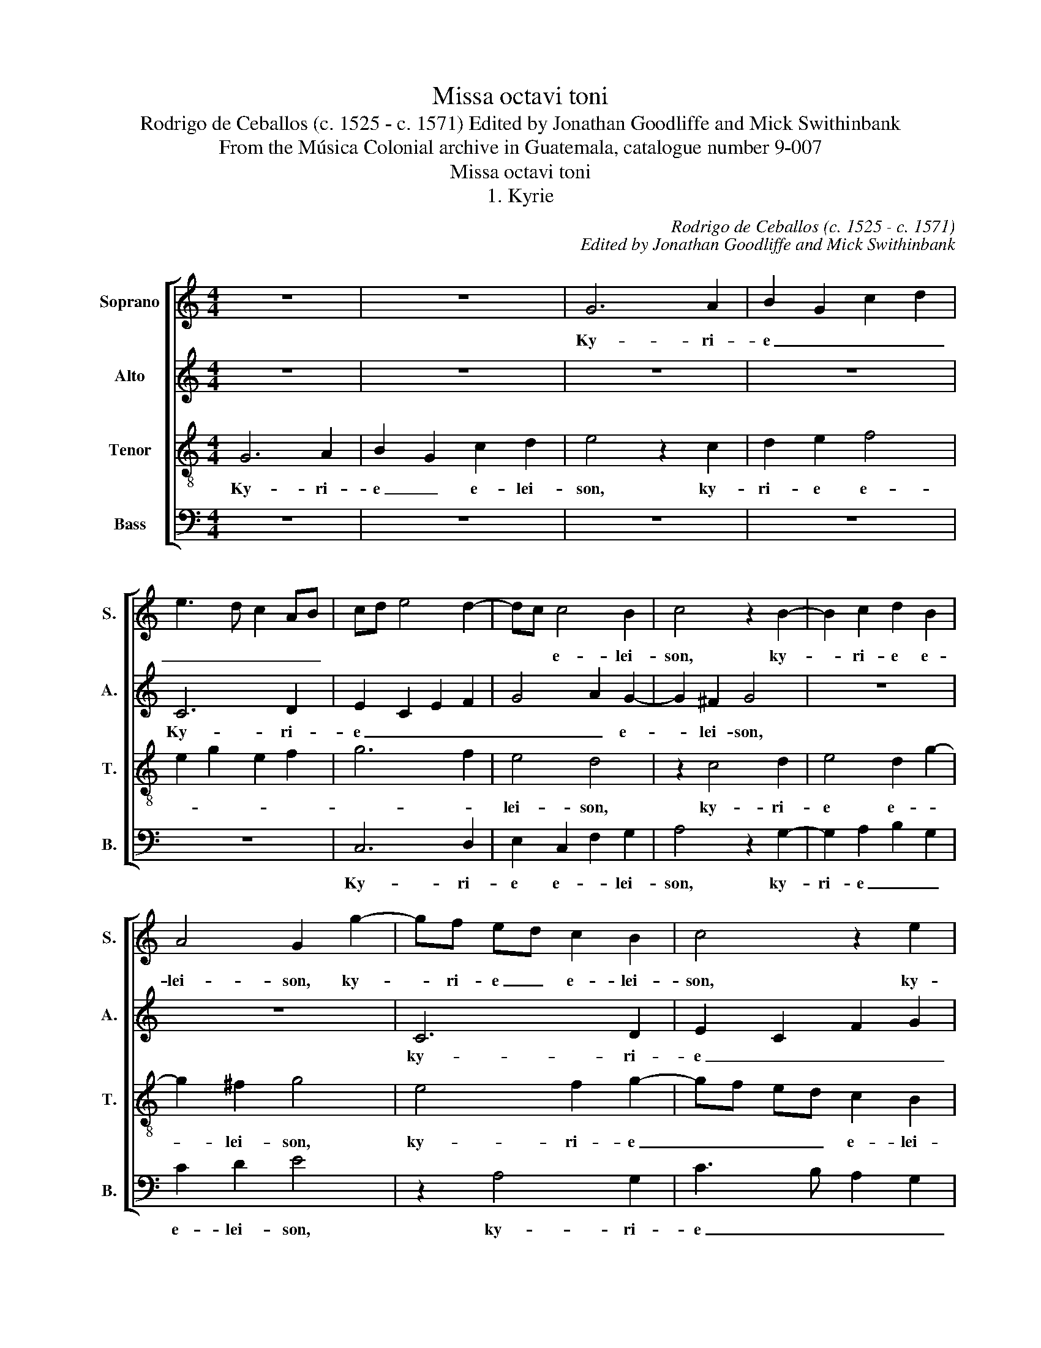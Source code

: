X:1
T:Missa octavi toni
T:Rodrigo de Ceballos (c. 1525 - c. 1571) Edited by Jonathan Goodliffe and Mick Swithinbank
T:From the Música Colonial archive in Guatemala, catalogue number 9-007
T:Missa octavi toni
T:1. Kyrie
C:Rodrigo de Ceballos (c. 1525 - c. 1571)
C:Edited by Jonathan Goodliffe and Mick Swithinbank
Z:From the Música Colonial archive in
Z:Guatemala, catalogue number 9-007
%%score [ 1 2 3 4 ]
L:1/8
M:4/4
K:C
V:1 treble nm="Soprano" snm="S."
V:2 treble nm="Alto" snm="A."
V:3 treble-8 transpose=-12 nm="Tenor" snm="T."
V:4 bass nm="Bass" snm="B."
V:1
 z8 | z8 | G6 A2 | B2 G2 c2 d2 | e3 d c2 AB | cd e4 d2- | dc c4 B2 | c4 z2 B2- | B2 c2 d2 B2 | %9
w: ||Ky- ri-|e _ _ _|_ _ _ _ _||* * e- lei-|son, ky-|* ri- e e-|
 A4 G2 g2- | gf ed c2 B2 | c4 z2 e2 | f4 e4 | d2 c4 B2 | c8 || z4 d4 | c2 B2 A2 c2- | c2 BA B2 A2 | %18
w: lei- son, ky-|* ri- e _ e- lei-|son, ky-|ri- e|_ e- lei-|son.|Chris-|te _ _ _|_ _ _ _ _|
 c2 d3 c c2 | d4 z2 d2- | d2 c2 B2 A2 | c2 d2 c4 | z2 c4 B2 | A4 B2 c2 | d4 G4 | z2 g4 f2 | %26
w: * * e- lei-|son, Chris-|* te _ _|e- lei- son,|Chris- te|_ _ e-|lei- son,|Chris- te|
 e2 d2 f2 e2 | d2 c2 e4- | e2 d2 c4 | B8 || G4 B2 c2 | d2 d2 e2 c2- | c2 B2 d2 c2- | c2 B2 c4- | %34
w: _ _ _ _||* e- lei-|son.|Ky- ri- e|e- lei- son, ky-|* ri- e e-|* lei- son,|
 c4 z4 | z2 c2 c2 A2 | c3 d e2 d2- | d2 c2 d4- | d4 z4 | z2 d2 d2 B2 | c2 d2 G2 g2 | e2 f4 e2 | %42
w: _|ky- ri- e|_ _ _ e-|* lei- son,|_|ky- ri- e|e- lei- son, ky-|ri- e _|
 d2 c4 B2 | c8 |] %44
w: _ e- lei-|son.|
V:2
 z8 | z8 | z8 | z8 | C6 D2 | E2 C2 E2 F2 | G4 A2 G2- | G2 ^F2 G4 | z8 | z8 | C6 D2 | E2 C2 F2 G2 | %12
w: ||||Ky- ri-|e _ _ _|_ _ e-|* lei- son,|||ky- ri-|e _ _ _|
 A4 G2 E2 | F2 G2 A2 G2 | G8 || G6 F2 | E2 D2 F2 E2 | D4 z4 | z4 z2 G2- | G2 F2 E2 D2 | F2 E2 D4 | %21
w: _ _ _|* * e- lei-|son.|Chris- te|_ _ e- lei-|son,|Chris-|* te _ _|e- lei- son,|
 z4 z2 G2- | G2 F2 E2 D2 | F6 E2 | G2 D2 E2 D2- | DC C2 D2 A2 | G2 F2 A4 | D2 E4 CD | EF G4 ^F2 | %29
w: Chris-|* te _ e-|lei- son,|Chris- te e- *|* * lei- son, Chris-|te _ _|_ _ _ _|* * e- lei-|
 G8 || z2 G2 G2 E2 | F2 G2 C4 | D4 G2 G2 | F2 D2 G4 | C4 E2 F2 | G2 G2 A4 | A,4 C2 D2 | E2 E2 F4 | %38
w: son.|Ky- ri- e|_ e- lei-|son, ky- ri-|e e- lei-|son, ky- ri-|e e- lei-|son, ky- ri-|e e- lei-|
 D4 F2 G2 | A4 G4 | F4 E4 | z2 c2 B2 G2 | A4 G4 | G8 |] %44
w: son, ky- ri-|e e-|lei- son,|ky- ri- e|e- lei-|son.|
V:3
 G6 A2 | B2 G2 c2 d2 | e4 z2 c2 | d2 e2 f4 | e2 g2 e2 f2 | g6 f2 | e4 d4 | z2 c4 d2 | e4 d2 g2- | %9
w: Ky- ri-|e _ e- lei-|son, ky-|ri- e e-|||lei- son,|ky- ri-|e e- *|
 g2 ^f2 g4 | e4 f2 g2- | gf ed c2 B2 | c4 z2 g2 | f2 e2 d2 d2 | c8 || z8 | z8 | z4 d4 | %18
w: * lei- son,|ky- ri- e|_ _ _ _ e- lei-|son, ky-|ri- e e- lei-|son.|||Chris-|
 c2 B2 A2 c2 | B2 A2 G4 | z2 g4 f2 | e2 d2 f2 e2 | d2 c2 g4 | z2 d4 c2 | B2 A2 c2 B2 | A2 G2 A3 B | %26
w: te _ _ _|e- lei- son,|Chris- te|_ _ _ _|e- lei- son,|Chris- te|_ _ _ _||
 c2 d2 A4 | z2 a2 g2 e2 | g4 c4 | d8 || z8 | z8 | G4 B2 c2 | d2 d2 e2 c2 | e3 f g2 f2- | f2 e2 f4 | %36
w: e- lei- son,|Chris- te _|e- lei-|son.|||Ky- ri- e|e- lei- son, ky-|ri- e _ _|_ e- lei-|
 e4 z4 | z2 a2 a2 d2 | f3 g a2 g2- | g2 ^f2 g2 G2 | A2 B2 cd ef | g2 a2 g4 | f3 e d4 | c8 |] %44
w: son,|ky- ri- e|_ _ _ e-|* lei- son, ky-|ri- e e- * * *||* * lei-|son.|
V:4
 z8 | z8 | z8 | z8 | z8 | C,6 D,2 | E,2 C,2 F,2 G,2 | A,4 z2 G,2- | G,2 A,2 B,2 G,2 | C2 D2 E4 | %10
w: |||||Ky- ri-|e e- * lei-|son, ky-|ri- e _ _|e- lei- son,|
 z2 A,4 G,2 | C3 B, A,2 G,2 | F,G, A,B, C2 C,2 | D,2 E,2 F,2 G,2 | C,8 || z8 | z8 | G,6 F,2 | %18
w: ky- ri-|e _ _ _|_ _ _ _ _ _|* * e- lei-|son.|||Chris- te|
 E,2 D,2 F,2 E,2 | D,4 z4 | z4 z2 D2 | C2 B,2 A,2 C2 | B,2 A,2 G,4 | z4 z2 A,2 | G,2 F,2 E,2 G,2 | %25
w: _ _ e- lei-|son,|Chris-|te _ _ _|e- lei- son,|Chris-|te _ _ _|
 F,2 E,2 D,4 | z2 D4 C2 | B,2 A,2 C4- | C2 B,2 A,4 | G,8 || z8 | z8 | z2 G,2 G,2 E,2 | %33
w: e- lei- son,|Chris- te|_ _ _|* e- lei-|son.|||Ky- ri- e|
 F,2 G,2 C,4 | z2 C2 C2 A,2 | B,2 C2 F,4 | z2 A,2 A,2 F,2 | G,2 A,2 D,4 | z2 D2 D2 B,2 | %39
w: e- lei- son,|ky- ri- e|e- lei- son,|ky- ri- e|e- lei- son,|ky- ri- e|
 C2 D2 G,4 | z4 z2 C2 | C2 A,2 B,2 C2 | F,4 G,4 | C,8 |] %44
w: e- lei- son,|ky-|ri- e _ _|e- lei-|son.|

